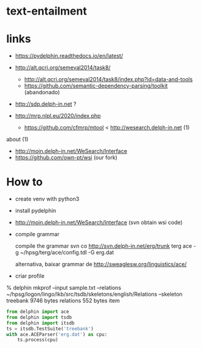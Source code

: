 
* text-entailment

* links

- https://pydelphin.readthedocs.io/en/latest/

- http://alt.qcri.org/semeval2014/task8/
  - http://alt.qcri.org/semeval2014/task8/index.php?id=data-and-tools
  - https://github.com/semantic-dependency-parsing/toolkit (abandonado)

- http://sdp.delph-in.net ?

- http://mrp.nlpl.eu/2020/index.php
  - https://github.com/cfmrp/mtool < http://wesearch.delph-in.net (1)


about (1)

- http://moin.delph-in.net/WeSearch/Interface
- https://github.com/own-pt/wsi (our fork)



* How to

- create venv with python3

- install pydelphin

- http://moin.delph-in.net/WeSearch/Interface  (svn obtain wsi code)

- compile grammar
 
 compile the grammar
  svn co http://svn.delph-in.net/erg/trunk terg
  ace -g ~/hpsg/terg/ace/config.tdl -G erg.dat

  alternativa, baixar grammar de http://sweaglesw.org/linguistics/ace/

- criar profile

% delphin mkprof --input sample.txt --relations ~/hpsg/logon/lingo/lkb/src/tsdb/skeletons/english/Relations --skeleton treebank
    9746 bytes	relations
     552 bytes	item

#+BEGIN_SRC python
  from delphin import ace
  from delphin import tsdb
  from delphin import itsdb
  ts = itsdb.TestSuite('treebank')
  with ace.ACEParser('erg.dat') as cpu:
      ts.process(cpu)
#+END_SRC



